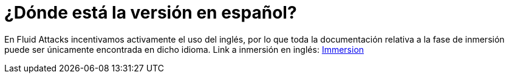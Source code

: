 :slug: empleos/inmersion/
:category: empleos
:description: La siguiente página tiene como objetivo informar a los interesados en ser parte del equipo de trabajo de Fluid Attacks sobre el proceso de selección. La etapa de inmersión consiste en un entrenamiento remunerado cuya finalidad es adquirir los conocimientos necesarios para desempeñar tu cargo.
:keywords: Fluid Attacks, Empleo, Proceso, Selección, Inmersión, Entrenamiento.
//:toc: yes
:translate: careers/immersion/

= ¿Dónde está la versión en español?

En +Fluid Attacks+ incentivamos activamente el uso del inglés, por lo que
toda la documentación relativa a la fase de inmersión
puede ser únicamente encontrada en dicho idioma.
Link a inmersión en inglés: [button]#link:../../../en/careers/immersion[Immersion]#
